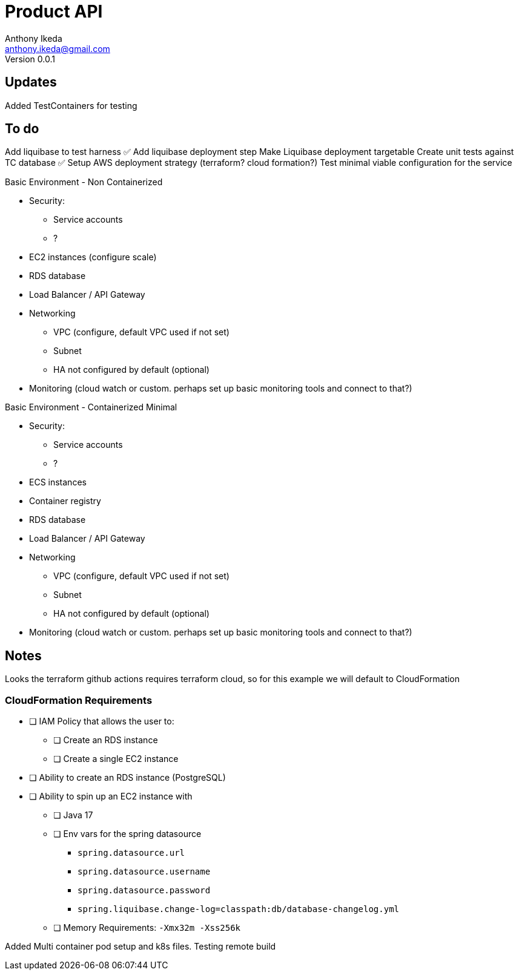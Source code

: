 = Product API
Anthony Ikeda <anthony.ikeda@gmail.com>
Version 0.0.1

== Updates

Added TestContainers for testing


== To do
Add liquibase to test harness ✅
Add liquibase deployment step
Make Liquibase deployment targetable
Create unit tests against TC database ✅
Setup AWS deployment strategy (terraform? cloud formation?)
Test minimal viable configuration for the service

Basic Environment - Non Containerized

* Security:
    ** Service accounts
    ** ?
* EC2 instances (configure scale)
* RDS database
* Load Balancer / API Gateway
* Networking
    ** VPC (configure, default VPC used if not set)
    ** Subnet
    ** HA not configured by default (optional)
* Monitoring (cloud watch or custom. perhaps set up basic monitoring tools and connect to that?)


Basic Environment - Containerized Minimal

* Security:
    ** Service accounts
    ** ?
* ECS instances
* Container registry
* RDS database
* Load Balancer / API Gateway
* Networking
    ** VPC (configure, default VPC used if not set)
    ** Subnet
    ** HA not configured by default (optional)
* Monitoring (cloud watch or custom. perhaps set up basic monitoring tools and connect to that?)

== Notes

Looks the terraform github actions requires terraform cloud, so for this example we
will default to CloudFormation

=== CloudFormation Requirements

* [ ] IAM Policy that allows the user to:
** [ ] Create an RDS instance
** [ ] Create a single EC2 instance
* [ ] Ability to create an RDS instance (PostgreSQL)
* [ ] Ability to spin up an EC2 instance with
** [ ] Java 17
** [ ] Env vars for the spring datasource
        - `spring.datasource.url`
        - `spring.datasource.username`
        - `spring.datasource.password`
        - `spring.liquibase.change-log=classpath:db/database-changelog.yml`
** [ ] Memory Requirements: `-Xmx32m -Xss256k`


Added Multi container pod setup and k8s files.
Testing remote build
